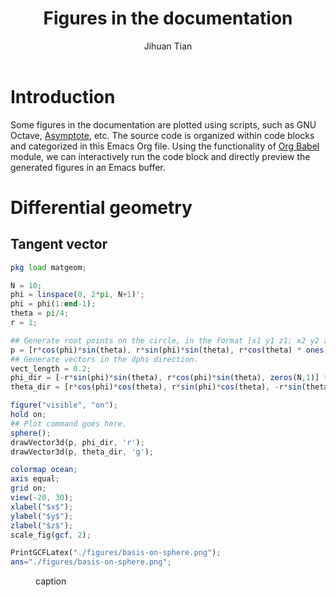 #+TITLE: Figures in the documentation
#+AUTHOR: Jihuan Tian
#+OPTIONS: ':t toc:5 H:5
#+PROPERTY: header-args :eval never-export
#+LATEX_CLASS: article

* Introduction
  Some figures in the documentation are plotted using scripts, such as GNU Octave, [[https://asymptote.sourceforge.io/][Asymptote]], etc. The source code is organized within code blocks and categorized in this Emacs Org file. Using the functionality of [[https://orgmode.org/worg/org-contrib/babel/][Org Babel]] module, we can interactively run the code block and directly preview the generated figures in an Emacs buffer.
* Differential geometry
** Tangent vector
   #+BEGIN_SRC octave :session org-babel-octave :exports both :results file
     pkg load matgeom;

     N = 10;
     phi = linspace(0, 2*pi, N+1)';
     phi = phi(1:end-1);
     theta = pi/4;
     r = 1;

     ## Generate root points on the circle, in the format [x1 y1 z1; x2 y2 z2; ...]
     p = [r*cos(phi)*sin(theta), r*sin(phi)*sin(theta), r*cos(theta) * ones(N,1)];
     ## Generate vectors in the dphi direction.
     vect_length = 0.2;
     phi_dir = [-r*sin(phi)*sin(theta), r*cos(phi)*sin(theta), zeros(N,1)] * vect_length;
     theta_dir = [r*cos(phi)*cos(theta), r*sin(phi)*cos(theta), -r*sin(theta)*ones(N,1)] * vect_length;

     figure("visible", "on");
     hold on;
     ## Plot command goes here.
     sphere();
     drawVector3d(p, phi_dir, 'r');
     drawVector3d(p, theta_dir, 'g');

     colormap ocean;
     axis equal;
     grid on;
     view(-20, 30);
     xlabel("$x$");
     ylabel("$y$");
     zlabel("$z$");
     scale_fig(gcf, 2);

     PrintGCFLatex("./figures/basis-on-sphere.png");
     ans="./figures/basis-on-sphere.png";
   #+END_SRC

   #+CAPTION: caption
   #+NAME: fig:basis-on-sphere
   #+ATTR_HTML: :width 800px
   #+ATTR_LATEX: :width 0.5\textwidth
   #+RESULTS:
   [[file:./figures/basis-on-sphere.png]]
